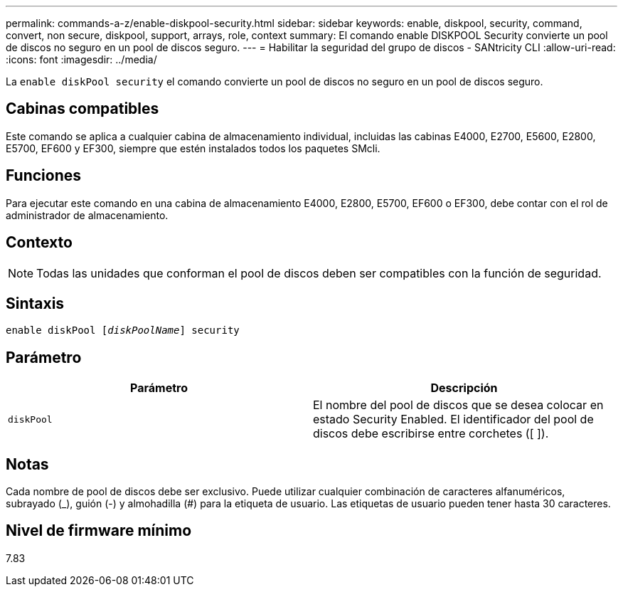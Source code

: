 ---
permalink: commands-a-z/enable-diskpool-security.html 
sidebar: sidebar 
keywords: enable, diskpool, security, command, convert, non secure, diskpool, support, arrays, role, context 
summary: El comando enable DISKPOOL Security convierte un pool de discos no seguro en un pool de discos seguro. 
---
= Habilitar la seguridad del grupo de discos - SANtricity CLI
:allow-uri-read: 
:icons: font
:imagesdir: ../media/


[role="lead"]
La `enable diskPool security` el comando convierte un pool de discos no seguro en un pool de discos seguro.



== Cabinas compatibles

Este comando se aplica a cualquier cabina de almacenamiento individual, incluidas las cabinas E4000, E2700, E5600, E2800, E5700, EF600 y EF300, siempre que estén instalados todos los paquetes SMcli.



== Funciones

Para ejecutar este comando en una cabina de almacenamiento E4000, E2800, E5700, EF600 o EF300, debe contar con el rol de administrador de almacenamiento.



== Contexto

[NOTE]
====
Todas las unidades que conforman el pool de discos deben ser compatibles con la función de seguridad.

====


== Sintaxis

[source, cli, subs="+macros"]
----
pass:quotes[enable diskPool [_diskPoolName_]] security
----


== Parámetro

[cols="2*"]
|===
| Parámetro | Descripción 


 a| 
`diskPool`
 a| 
El nombre del pool de discos que se desea colocar en estado Security Enabled. El identificador del pool de discos debe escribirse entre corchetes ([ ]).

|===


== Notas

Cada nombre de pool de discos debe ser exclusivo. Puede utilizar cualquier combinación de caracteres alfanuméricos, subrayado (_), guión (-) y almohadilla (#) para la etiqueta de usuario. Las etiquetas de usuario pueden tener hasta 30 caracteres.



== Nivel de firmware mínimo

7.83
